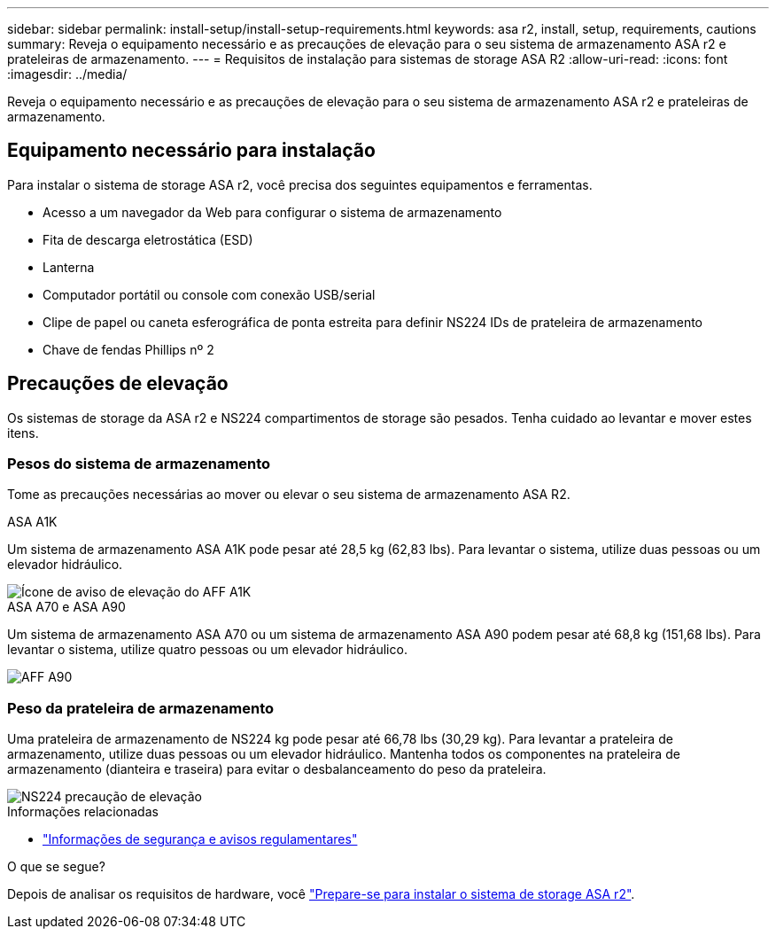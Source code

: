 ---
sidebar: sidebar 
permalink: install-setup/install-setup-requirements.html 
keywords: asa r2, install, setup, requirements, cautions 
summary: Reveja o equipamento necessário e as precauções de elevação para o seu sistema de armazenamento ASA r2 e prateleiras de armazenamento. 
---
= Requisitos de instalação para sistemas de storage ASA R2
:allow-uri-read: 
:icons: font
:imagesdir: ../media/


[role="lead"]
Reveja o equipamento necessário e as precauções de elevação para o seu sistema de armazenamento ASA r2 e prateleiras de armazenamento.



== Equipamento necessário para instalação

Para instalar o sistema de storage ASA r2, você precisa dos seguintes equipamentos e ferramentas.

* Acesso a um navegador da Web para configurar o sistema de armazenamento
* Fita de descarga eletrostática (ESD)
* Lanterna
* Computador portátil ou console com conexão USB/serial
* Clipe de papel ou caneta esferográfica de ponta estreita para definir NS224 IDs de prateleira de armazenamento
* Chave de fendas Phillips nº 2




== Precauções de elevação

Os sistemas de storage da ASA r2 e NS224 compartimentos de storage são pesados. Tenha cuidado ao levantar e mover estes itens.



=== Pesos do sistema de armazenamento

Tome as precauções necessárias ao mover ou elevar o seu sistema de armazenamento ASA R2.

[role="tabbed-block"]
====
.ASA A1K
--
Um sistema de armazenamento ASA A1K pode pesar até 28,5 kg (62,83 lbs). Para levantar o sistema, utilize duas pessoas ou um elevador hidráulico.

image::../media/drw_a1k_weight_caution_ieops-1698.svg[Ícone de aviso de elevação do AFF A1K]

--
.ASA A70 e ASA A90
--
Um sistema de armazenamento ASA A70 ou um sistema de armazenamento ASA A90 podem pesar até 68,8 kg (151,68 lbs). Para levantar o sistema, utilize quatro pessoas ou um elevador hidráulico.

image::../media/drw_a70-90_weight_icon_ieops-1730.svg[AFF A90]

--
====


=== Peso da prateleira de armazenamento

Uma prateleira de armazenamento de NS224 kg pode pesar até 66,78 lbs (30,29 kg). Para levantar a prateleira de armazenamento, utilize duas pessoas ou um elevador hidráulico. Mantenha todos os componentes na prateleira de armazenamento (dianteira e traseira) para evitar o desbalanceamento do peso da prateleira.

image::../media/drw_ns224_lifting_weight_ieops-1716.svg[NS224 precaução de elevação]

.Informações relacionadas
* https://library.netapp.com/ecm/ecm_download_file/ECMP12475945["Informações de segurança e avisos regulamentares"^]


.O que se segue?
Depois de analisar os requisitos de hardware, você link:prepare-hardware.html["Prepare-se para instalar o sistema de storage ASA r2"].
